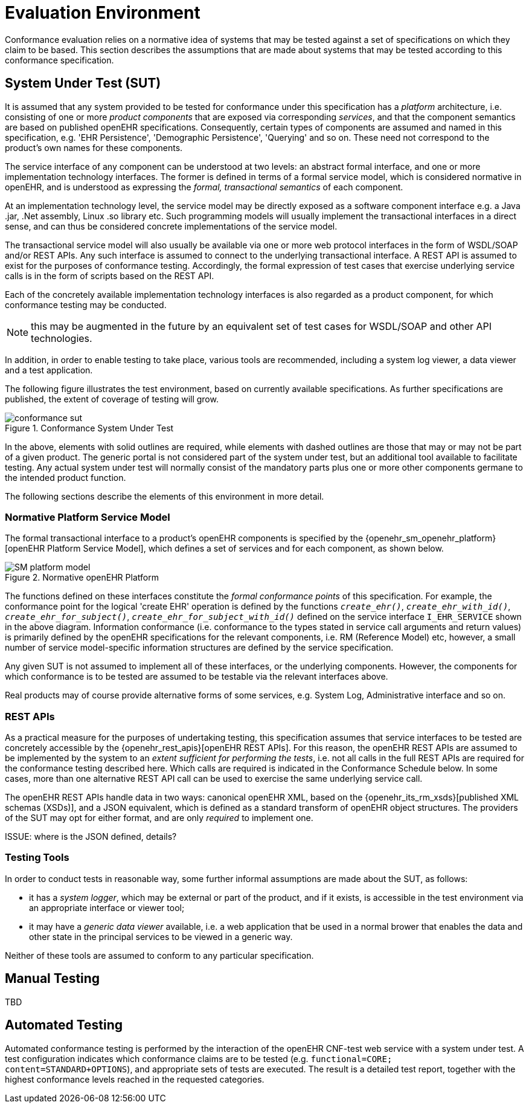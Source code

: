 = Evaluation Environment

Conformance evaluation relies on a normative idea of systems that may be tested against a set of specifications on which they claim to be based. This section describes the assumptions that are made about systems that may be tested according to this conformance specification.

== System Under Test (SUT)

It is assumed that any system provided to be tested for conformance under this specification has a _platform_ architecture, i.e. consisting of one or more _product components_ that are exposed via corresponding _services_, and that the component semantics are based on published openEHR specifications. Consequently, certain types of components are assumed and named in this specification, e.g. 'EHR Persistence', 'Demographic Persistence', 'Querying' and so on. These need not correspond to the product's own names for these components.

The service interface of any component can be understood at two levels: an abstract formal interface, and one or more implementation technology interfaces. The former is defined in terms of a formal service model, which is considered normative in openEHR, and is understood as expressing the _formal, transactional semantics_ of each component.

At an implementation technology level, the service model may be directly exposed as a software component interface e.g. a Java .jar, .Net assembly, Linux .so library etc. Such programming models will usually implement the transactional interfaces in a direct sense, and can thus be considered concrete implementations of the service model.

The transactional service model will also usually be available via one or more web protocol interfaces in the form of WSDL/SOAP and/or REST APIs. Any such interface is assumed to connect to the underlying transactional interface. A REST API is assumed to exist for the purposes of conformance testing. Accordingly, the formal expression of test cases that exercise underlying service calls is in the form of scripts based on the REST API.

Each of the concretely available implementation technology interfaces is also regarded as a product component, for which conformance testing may be conducted.

NOTE: this may be augmented in the future by an equivalent set of test cases for WSDL/SOAP and other API technologies.

In addition, in order to enable testing to take place, various tools are recommended, including a system log viewer, a data viewer and a test application.

The following figure illustrates the test environment, based on currently available specifications. As further specifications are published, the extent of coverage of testing will grow.

[.text-center]
.Conformance System Under Test
image::diagrams/conformance_sut.svg[id=conformance_sut, align="center"]

In the above, elements with solid outlines are required, while elements with dashed outlines are those that may or may not be part of a given product. The generic portal is not considered part of the system under test, but an additional tool available to facilitate testing. Any actual system under test will normally consist of the mandatory parts plus one or more other components germane to the intended product function.

The following sections describe the elements of this environment in more detail.

=== Normative Platform Service Model

The formal transactional interface to a product's openEHR components is specified by the {openehr_sm_openehr_platform}[openEHR Platform Service Model], which defines a set of services and for each component, as shown below.

[.text-center]
.Normative openEHR Platform
image::{openehr_sm_uml_diagrams}/SM-platform_model.svg[id=normative_openehr_platform, align="center"]

The functions defined on these interfaces constitute the _formal conformance points_ of this specification. For example, the conformance point for the logical 'create EHR' operation is defined by the functions `_create_ehr()_`, `_create_ehr_with_id()_`, `_create_ehr_for_subject()_`, `_create_ehr_for_subject_with_id()_` defined on the service interface `I_EHR_SERVICE` shown in the above diagram. Information conformance (i.e. conformance to the types stated in service call arguments and return values) is primarily defined by the openEHR specifications for the relevant components, i.e. RM (Reference Model) etc, however, a small number of service model-specific information structures are defined by the service specification.

Any given SUT is not assumed to implement all of these interfaces, or the underlying components. However, the components for which conformance is to be tested are assumed to be testable via the relevant interfaces above.

Real products may of course provide alternative forms of some services, e.g. System Log, Administrative interface and so on.

=== REST APIs

As a practical measure for the purposes of undertaking testing, this specification assumes that service interfaces to be tested are concretely accessible by the {openehr_rest_apis}[openEHR REST APIs]. For this reason, the openEHR REST APIs are assumed to be implemented by the system to an _extent sufficient for performing the tests_, i.e. not all calls in the full REST APIs are required for the conformance testing described here. Which calls are required is indicated in the Conformance Schedule below. In some cases, more than one alternative REST API call can be used to exercise the same underlying service call.

The openEHR REST APIs handle data in two ways: canonical openEHR XML, based on the {openehr_its_rm_xsds}[published XML schemas (XSDs)], and a JSON equivalent, which is defined as a standard transform of openEHR object structures. The providers of the SUT may opt for either format, and are only _required_ to implement one.

[.tbd]
ISSUE: where is the JSON defined, details?

=== Testing Tools

In order to conduct tests in reasonable way, some further informal assumptions are made about the SUT, as follows:

* it has a _system logger_, which may be external or part of the product, and if it exists, is accessible in the test environment via an appropriate interface or viewer tool;
* it may have a _generic data viewer_ available, i.e. a web application that be used in a normal brower that enables the data and other state in the principal services to be viewed in a generic way.

Neither of these tools are assumed to conform to any particular specification.

== Manual Testing

TBD

== Automated Testing

Automated conformance testing is performed by the interaction of the openEHR CNF-test web service with a system under test. A test configuration indicates which conformance claims are to be tested (e.g. `functional=CORE; content=STANDARD+OPTIONS`), and appropriate sets of tests are executed. The result is a detailed test report, together with the highest conformance levels reached in the requested categories.
